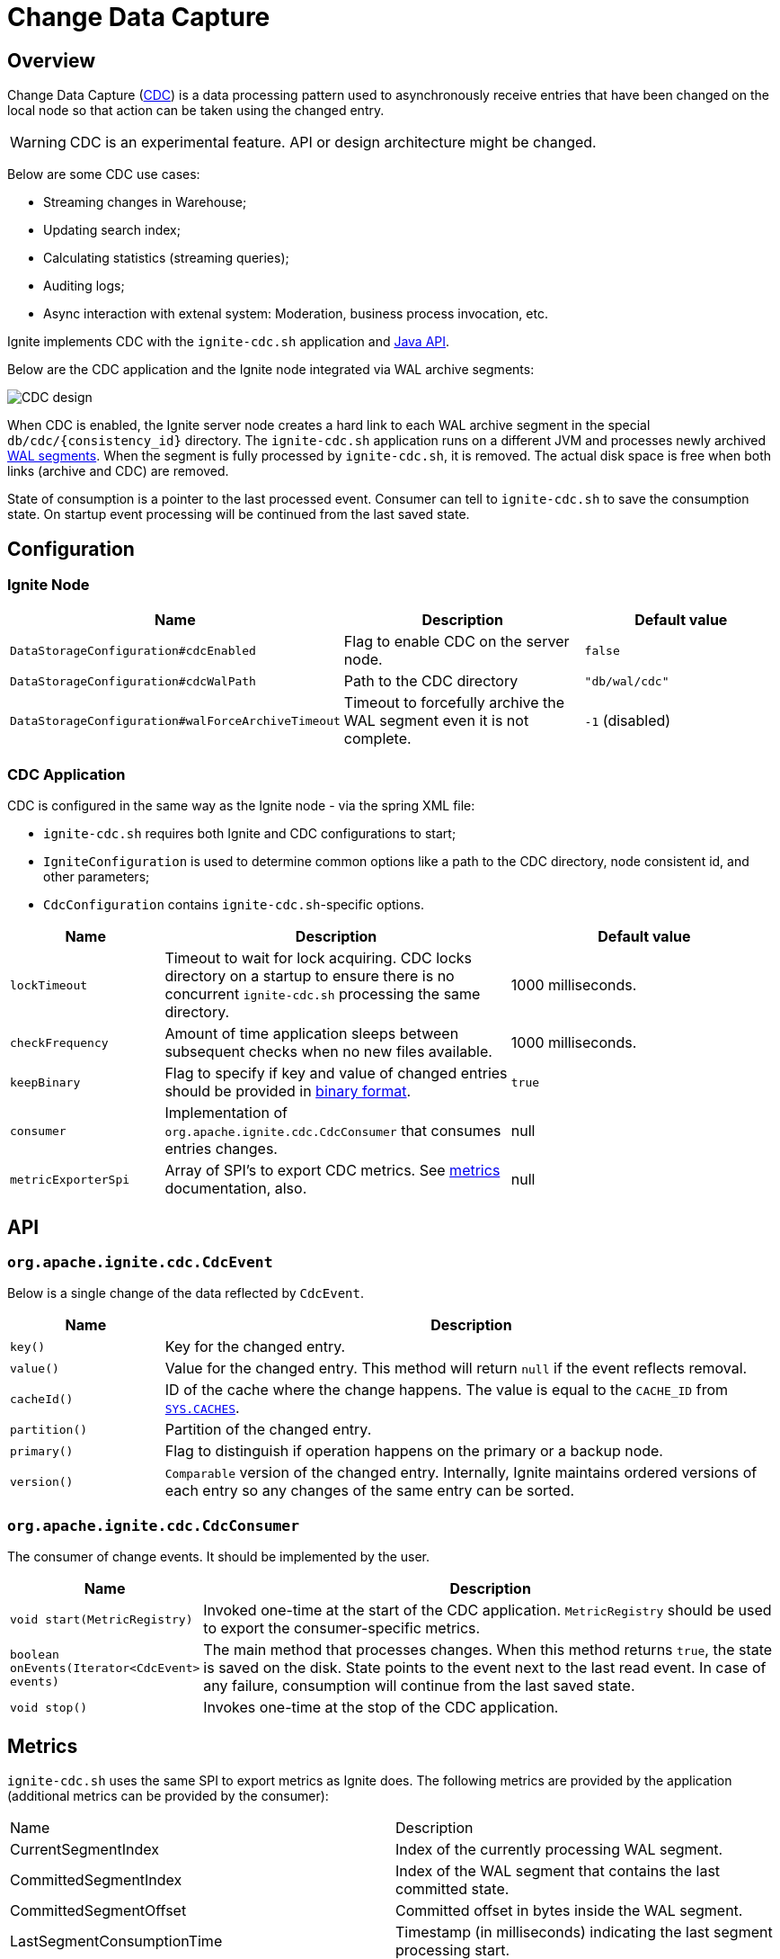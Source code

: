 // Licensed to the Apache Software Foundation (ASF) under one or more
// contributor license agreements.  See the NOTICE file distributed with
// this work for additional information regarding copyright ownership.
// The ASF licenses this file to You under the Apache License, Version 2.0
// (the "License"); you may not use this file except in compliance with
// the License.  You may obtain a copy of the License at
//
// http://www.apache.org/licenses/LICENSE-2.0
//
// Unless required by applicable law or agreed to in writing, software
// distributed under the License is distributed on an "AS IS" BASIS,
// WITHOUT WARRANTIES OR CONDITIONS OF ANY KIND, either express or implied.
// See the License for the specific language governing permissions and
// limitations under the License.
= Change Data Capture


== Overview
Change Data Capture (link:https://en.wikipedia.org/wiki/Change_data_capture[CDC]) is a data processing pattern used to asynchronously receive entries that have been changed on the local node so that action can be taken using the changed entry.

WARNING: CDC is an experimental feature. API or design architecture might be changed.

Below are some CDC use cases:

 * Streaming changes in Warehouse;
 * Updating search index;
 * Calculating statistics (streaming queries);
 * Auditing logs;
 * Async interaction with extenal system: Moderation, business process invocation, etc.

Ignite implements CDC with the `ignite-cdc.sh` application and link:https://github.com/apache/ignite/blob/master/modules/core/src/main/java/org/apache/ignite/cdc/CdcConsumer.java#L56[Java API].

Below are the CDC application and the Ignite node integrated via WAL archive segments:

image:../../assets/images/integrations/CDC-design.svg[]

When CDC is enabled, the Ignite server node creates a hard link to each WAL archive segment in the special `db/cdc/\{consistency_id\}` directory.
The `ignite-cdc.sh` application runs on a different JVM and processes newly archived link:native-persistence.adoc#_write-ahead_log[WAL segments].
When the segment is fully processed by `ignite-cdc.sh`, it is removed. The actual disk space is free when both links (archive and CDC) are removed.

State of consumption is a pointer to the last processed event.
Consumer can tell to `ignite-cdc.sh` to save the consumption state.
On startup event processing will be continued from the last saved state.

== Configuration

=== Ignite Node

[cols="20%,45%,35%",opts="header"]
|===
|Name |Description | Default value
| `DataStorageConfiguration#cdcEnabled` | Flag to enable CDC on the server node. | `false`
| `DataStorageConfiguration#cdcWalPath` | Path to the CDC directory | `"db/wal/cdc"`
| `DataStorageConfiguration#walForceArchiveTimeout` | Timeout to forcefully archive the WAL segment even it is not complete. | `-1` (disabled)
|===

=== CDC Application

CDC is configured in the same way as the Ignite node - via the spring XML file:

* `ignite-cdc.sh` requires both Ignite and CDC configurations to start;
* `IgniteConfiguration` is used to determine common options like a path to the CDC directory, node consistent id, and other parameters;
* `CdcConfiguration` contains `ignite-cdc.sh`-specific options.

[cols="20%,45%,35%",opts="header"]
|===
|Name |Description | Default value
| `lockTimeout` | Timeout to wait for lock acquiring. CDC locks directory on a startup to ensure there is no concurrent `ignite-cdc.sh` processing the same directory.
| 1000 milliseconds.
| `checkFrequency` | Amount of time application sleeps between subsequent checks when no new files available. | 1000 milliseconds.
| `keepBinary` | Flag to specify if key and value of changed entries should be provided in link:../key-value-api/binary-objects.adoc[binary format]. | `true`
| `consumer` | Implementation of `org.apache.ignite.cdc.CdcConsumer` that consumes entries changes. | null
| `metricExporterSpi` | Array of SPI's to export CDC metrics. See link:../monitoring-metrics/new-metrics-system.adoc#_metric_exporters[metrics] documentation, also. | null
|===

== API

=== `org.apache.ignite.cdc.CdcEvent`

Below is a single change of the data reflected by `CdcEvent`. 

[cols="20%,80%",opts="header"]
|===
|Name |Description
| `key()` | Key for the changed entry.
| `value()` | Value for the changed entry. This method will return `null` if the event reflects removal.
| `cacheId()` | ID of the cache where the change happens. The value is equal to the `CACHE_ID` from link:../monitoring-metrics/system-views.adoc#_CACHES[`SYS.CACHES`].
| `partition()` | Partition of the changed entry.
| `primary()` | Flag to distinguish if operation happens on the primary or a backup node.
| `version()` | `Comparable` version of the changed entry. Internally, Ignite maintains ordered versions of each entry so any changes of the same entry can be sorted.
|===

=== `org.apache.ignite.cdc.CdcConsumer`

The consumer of change events.  It should be implemented by the user.
[cols="20%,80%",opts="header"]
|===
|Name |Description
| `void start(MetricRegistry)` | Invoked one-time at the start of the CDC application. `MetricRegistry` should be used to export the consumer-specific metrics.
| `boolean onEvents(Iterator<CdcEvent> events)` | The main method that processes changes. When this method returns `true`, the state is saved on the disk. State points to the event next to the last read event. In case of any failure, consumption will continue from the last saved state.
| `void stop()` | Invokes one-time at the stop of the CDC application.
|===

== Metrics

`ignite-cdc.sh` uses the same SPI to export metrics as Ignite does.
The following metrics are provided by the application (additional metrics can be provided by the consumer):
|===
|Name |Description
| CurrentSegmentIndex | Index of the currently processing WAL segment.
| CommittedSegmentIndex | Index of the WAL segment that contains the last committed state.
| CommittedSegmentOffset | Committed offset in bytes inside the WAL segment.
| LastSegmentConsumptionTime | Timestamp (in milliseconds) indicating the last segment processing start.
| BinaryMetaDir | Binary meta-directory the application reads data from.
| MarshallerDir | Marshaller directory the application reads data from.
| CdcDir | The CDC directory the application reads data from.
|===

== Logging

`ignite-cdc.sh` uses the same logging configuration as the Ignite node does. The only difference is that the log is written in the"ignite-cdc.log" file.

== Lifecycle

IMPORTANT: `ignite-cdc.sh` implements the fail-fast approach. It just fails in case of any error. The restart procedure should be configured with the OS tools.

 1. Find the required shared directories. Take the values from the provided `IgniteConfiguration`.
 2. Lock the CDC directory.
 3. Load the saved state.
 4. Start the consumer.
 5. Infinitely wait for the newly available segment and process it.
 6. Stop the consumer in case of a failure or a received stop signal.

== cdc-ext

Ignite extensions project has link:https://github.com/apache/ignite-extensions/tree/master/modules/cdc-ext[cdc-ext] module which provides two way to setup cross cluster replication based on CDC.
Detailed documentation can be found on link:../change-data-capture-extensions.adoc[page]